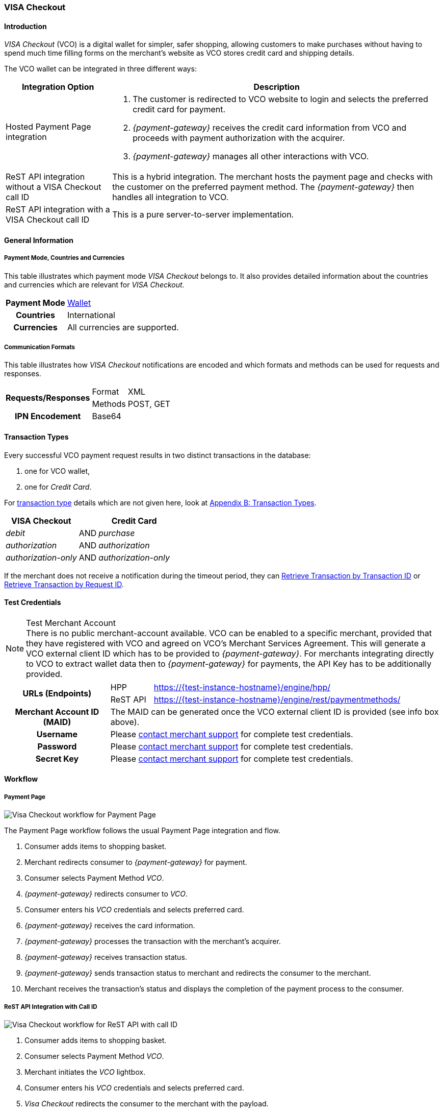 [#VISACheckout]
=== VISA Checkout

[#VISACheckout_Introduction]
==== Introduction

_VISA Checkout_ (VCO) is a digital wallet for simpler, safer shopping,
allowing customers to make purchases without having to spend much time
filling forms on the merchant's website as VCO stores credit card and
shipping details.

The VCO wallet can be integrated in three different ways:

[%autowidth]
|===
|Integration Option               |Description

|Hosted Payment Page integration a| . The customer is redirected to VCO
                                    website to login and selects the preferred credit card for payment.
                                    . _{payment-gateway}_ receives the credit card information
                                    from VCO and proceeds with payment authorization with the acquirer.
                                    . _{payment-gateway}_ manages all other interactions with VCO.
|ReST API integration without a VISA Checkout call ID |This is a hybrid integration. The merchant hosts the payment page and checks with the
                                                       customer on the preferred payment method. The _{payment-gateway}_
                                                       then handles all integration to VCO.

|ReST API integration with a VISA Checkout call ID    |This is a pure server-to-server implementation.
|===

[#VISACheckout_GeneralInformation]
==== General Information

[#VISACheckout_PaymentModeCountriesandCurrencies]
===== Payment Mode, Countries and Currencies

This table illustrates which payment mode _VISA Checkout_ belongs to. It
also provides detailed information about the countries and currencies
which are relevant for _VISA Checkout_.

[%autowidth, cols="h,",]
|===
|Payment Mode |<<PaymentMethods_PaymentMode_Wallet, Wallet>>
|Countries    |International
|Currencies   |All currencies are supported.
|===

[#VISACheckout_CommunicationFormats]
===== Communication Formats

This table illustrates how _VISA Checkout_ notifications are encoded and
which formats and methods can be used for requests and responses.

[%autowidth]
|===
.2+h|Requests/Responses |Format   |XML
                        |Methods  |POST, GET
   h|IPN Encodement   2+|Base64
|===

[#VISACheckout_TransactionTypes]
==== Transaction Types

Every successful VCO payment request results in two distinct
transactions in the database:

. one for VCO wallet,
. one for _Credit Card_.

//-

For <<Glossary_TransactionType, transaction type>> details which are not given here, look
at <<AppendixB, Appendix B: Transaction Types>>.

[%autowidth]
|===
|VISA Checkout          |     |Credit Card

|_debit_               | AND |_purchase_
|_authorization_       | AND |_authorization_
|_authorization-only_  | AND |_authorization-only_
|===

If the merchant does not receive a notification during the timeout period,
they can <<GeneralPlatformFeatures_RetrieveTransaction_TransactionID, Retrieve Transaction by Transaction ID>> or
<<GeneralPlatformFeatures_RetrieveTransaction_RequestID, Retrieve Transaction by Request ID>>.

[#VISACheckout_TestCredentials]
==== Test Credentials

.Test Merchant Account
NOTE: There is no public merchant-account available. VCO can be enabled to a specific merchant, provided that they have
registered with VCO and agreed on VCO's Merchant Services Agreement.
This will generate a VCO external client ID which has to be provided to
_{payment-gateway}_. For merchants integrating directly to VCO to
extract wallet data then to _{payment-gateway}_ for payments, the
API Key has to be additionally provided.

[%autowidth]
|===
.2+h|URLs (Endpoints)    |HPP      |https://{test-instance-hostname}/engine/hpp/
                         |ReST API |https://{test-instance-hostname}/engine/rest/paymentmethods/
   h|Merchant Account ID (MAID)  2+| The MAID can be generated once the VCO external client ID is provided (see info box above).
   h|Username    2+|Please <<ContactUs, contact merchant support>> for complete test credentials.
   h|Password    2+|Please <<ContactUs, contact merchant support>> for complete test credentials.
   h|Secret Key  2+|Please <<ContactUs, contact merchant support>> for complete test credentials.
|===

[#VISACheckout_Workflow]
==== Workflow

[#VISACheckout_PaymentPage]
===== Payment Page

image::images/11-35-visa-checkout/VisaCheckout_workflow_hpp.png[Visa Checkout workflow for Payment Page]

The Payment Page workflow follows the usual Payment Page integration and
flow.

. Consumer adds items to shopping basket.
. Merchant redirects consumer to _{payment-gateway}_ for
payment.
. Consumer selects Payment Method _VCO_.
. _{payment-gateway}_ redirects consumer to _VCO_.
. Consumer enters his _VCO_ credentials and selects preferred card.
. _{payment-gateway}_ receives the card information.
. _{payment-gateway}_ processes the transaction with the
merchant's acquirer.
. _{payment-gateway}_ receives transaction status.
. _{payment-gateway}_ sends transaction status to merchant and
redirects the consumer to the merchant.
. Merchant receives the transaction's status and displays the
completion of the payment process to the consumer.

//-

[#VISACheckout_RESTAPI_Integration_with_CallID]
===== ReST API Integration with Call ID

image::images/11-35-visa-checkout/VisaCheckout_workflow_restapi_with_callid.png[Visa Checkout workflow for ReST API with call ID]

. Consumer adds items to shopping basket.
. Consumer selects Payment Method _VCO_.
. Merchant initiates the _VCO_ lightbox.
. Consumer enters his _VCO_ credentials and selects preferred card.
. _Visa Checkout_ redirects the consumer to the merchant with the payload.
. Merchant initiate payment request with call ID information.
. _{payment-gateway}_ retrieves the card information from _VCO_.
. _{payment-gateway}_ processes the transaction with the merchant's acquirer.
. _{payment-gateway}_ receives transaction status.
. _{payment-gateway}_ sends transaction status to merchant.
. Merchant receives the transaction's status and displays the
  completion of the payment process to the consumer.

//-

[#VISACheckout_ReSTAPI_Integration_without_CallID]
===== ReST API Integration without Call ID

image::images/11-35-visa-checkout/VisaCheckout_workflow_restapi_without_callid.png[Visa Checkout workflow for ReST API without call ID]

The workflow for _ReST API Integration without Call ID_ is similar to
the workflow for PP with the exception that the merchant displays the
payment options to the consumer and redirects the consumer to _{payment-gateway}_ which displays the lightbox.

. Consumer adds items to shopping basket.
. Consumer selects Payment Method _Visa Checkout_.
. Merchant redirects consumer to _{payment-gateway}_.
. _{payment-gateway}_ redirects consumer to _Visa Checkout_.
. Consumer enters his Visa Checkout credentials and selects preferred card.
. _{payment-gateway}_ receives the card information.
. _{payment-gateway}_ processes the transaction with the merchant's acquirer.
. _{payment-gateway}_ receives transaction status.
. _{payment-gateway}_ sends transaction status to merchant and redirects the consumer to the merchant.
. Merchant receives the transaction's status and displays the
  completion of the payment process to the consumer.

//-

[#VISACheckout_Fields]
==== Fields

[#VISACheckout_REST_Fields]
===== REST Fields

The following elements are elements with differing cardinality
from the <<RestApi_Fields, REST API Fields>>.

The following elements are either mandatory (M), optional (O) or
conditional (C) in a transaction process. 

[%autowidth]
|===
|Field                  |Request |Response |Notification |Data Type |Size |Description

|success-redirect-url   |M       |M        |M            |String    |2000 |The URL to which the customer will be re-directed after a successful
                                                                           process handling.
|fail-redirect-url      |M       |M        |M            |String    |2000 |The URL to which the customer will be re-directed after an unsuccessful
                                                                           process handling.
|wallet/request-token   |C       |M        |M            |String    |     |VISA Checkout's call Id field data. Mandatory for ReST implementation
with call Id.
|===

[#VISACheckout_Samples]
==== Samples

[#VISACheckout_Samples_RESTAPI_without_CallID]
===== REST API without Call ID

.debit Request

[source,xml]
----
<?xml version="1.0" encoding="UTF-8" standalone="yes"?>
<payment xmlns="http://www.elastic-payments.com/schema/payment">
    <merchant-account-id>ff12048a-b6c2-11e6-8461-000c2904f494</merchant-account-id>
    <request-id>952c5ba8-c0f1-9c1e-af83-4441faab3361</request-id>
    <transaction-type>debit</transaction-type>
    <requested-amount currency="SGD">4.00</requested-amount>
    <payment-methods>
        <payment-method name="visacheckout"/>
    </payment-methods>
    <three-d>
        <attempt-three-d>true</attempt-three-d>
    </three-d>
    <fail-redirect-url>http://localhost/shop/complete.jsp?state=failed&</fail-redirect-url>
    <success-redirect-url>http://localhost/shop/complete.jsp?state=success&</success-redirect-url>
</payment>
----

.debit Response

[source,xml]
----
<?xml version="1.0" encoding="UTF-8" standalone="yes"?>
<payment xmlns="http://www.elastic-payments.com/schema/payment">
    <merchant-account-id>ff12048a-b6c2-11e6-8461-000c2904f494</merchant-account-id>
    <transaction-id>79b05b49-48f2-49f7-b5e2-48a0de0c72bf</transaction-id>
    <request-id>952c5ba8-c0f1-9c1e-af83-4441faab3361</request-id>
    <transaction-type>debit</transaction-type>
    <transaction-state>success</transaction-state>
    <completion-time-stamp>2017-01-11T23:44:48.000Z</completion-time-stamp>
    <statuses>
        <status code="201.0000" description="The resource was successfully created." severity="information"/>
    </statuses>
    <requested-amount currency="SGD">4.00</requested-amount>
    <payment-methods>
        <payment-method url="https://dev.thesolution.com/engine/notification/visacheckout/lightBoxPaymentPage? apikey=070G3SR9DI0W7KASXHHO13CEEdFaJv8H8_ivRa-bnH9lvdsvo&callback=https%3A%2F%2Fdev.thesolution.com%2Fe ngine%2Fnotification%2Fvisacheckout%3Fparams%3DcGF5bWVudC50cmFuc2FjdGlvbi1pZD03OWIwNWI0OS00OGYyLTQ5Zjc tYjVlMi00OGEwZGUwYzcyYmYmcGF5bWVudC50cmFuc2FjdGlvbi10eXBlPWRlYml0JnBheW1lbnQuZ3JvdXAtdHJhbnNhY3Rpb24taWQ9Nz liMDViNDktNDhmMi00OWY3LWI1ZTItNDhhMGRlMGM3MmJmJnBheW1lbnQudGhyZWVkLWF0dGVtcHQtdGhyZWUtZD10cnVl&currency code=SGD&total=4.00&contextPath=https%3A%2F%2Fdev.thesolution.com%2Fengine&lightboxurl=htt ps%3A%2F%2Fsandbox-assets.secure.checkout.visa.com%2Fcheckout-widget%2Fresources%2Fjs%2Fintegration%2Fv1%2F sdk.js&buttonsource=https%3A%2F%2Fsandbox.secure.checkout.visa.com%2Fwallet-services-web%2Fxo%2Fbutton. png&externalclientid=0610d773-8015-49dc-a3cc-33e64252f28f&locale=en&countrycode=US&external ProfileId=0610d773801549dca3cc33e64252f28f" name="visacheckout"/>
    </payment-methods>
    <three-d>
        <attempt-three-d>true</attempt-three-d>
    </three-d>
    <fail-redirect-url>http://localhost/shop/complete.jsp?state=failed&</fail-redirect-url>
    <success-redirect-url>http://localhost/shop/complete.jsp?state=success&</success-redirect-url>
</payment>
----

.debit Notification

[source,xml]
----
<?xml version="1.0" encoding="UTF-8"?>
<payment xmlns="http://www.elastic-payments.com/schema/payment" xmlns:ns2="http://www.elastic-payments.com/schema/epa/transaction">
    <merchant-account-id>ff12048a-b6c2-11e6-8461-000c2904f494</merchant-account-id>
    <transaction-id>b6ad8c0b-c40f-4e19-af25-dc0c780ab726</transaction-id>
    <request-id>952c5ba8-c0f1-9c1e-af83-4441faab3361</request-id>
    <transaction-type>debit</transaction-type>
    <transaction-state>success</transaction-state>
    <completion-time-stamp>2017-01-11T23:45:28.000Z</completion-time-stamp>
    <statuses>
        <status code="201.0000" description="visacheckout:The resource was successfully created." severity="information"/>
    </statuses>
    <requested-amount currency="SGD">4</requested-amount>
    <parent-transaction-id>79b05b49-48f2-49f7-b5e2-48a0de0c72bf</parent-transaction-id>
    <order-items/>
    <payment-methods>
        <payment-method name="visacheckout"/>
    </payment-methods>
    <api-id>---</api-id>
    <processing-redirect-url/>
    <provider-transaction-reference-id>7509689972496433202</provider-transaction-reference-id>
</payment>
----

[#VISACheckout_Samples_RESTAPI_with_CallID]
===== Samples for REST API with Call ID

.debit Request

[source,xml]
----
<?xml version="1.0" encoding="UTF-8" standalone="yes"?>
<payment xmlns="http://www.elastic-payments.com/schema/payment">
    <merchant-account-id>ff12048a-b6c2-11e6-8461-000c2904f494</merchant-account-id>
    <request-id>779032be-642f-3b87-ade4-d1e5195dcb25</request-id>
    <transaction-type>debit</transaction-type>
    <requested-amount currency="SGD">4.00</requested-amount>
    <account-holder>
        <last-name>Test</last-name>
    </account-holder>
    <payment-methods>
        <payment-method name="visacheckout"/>
    </payment-methods>
    <three-d>
        <attempt-three-d>false</attempt-three-d>
    </three-d>
    <fail-redirect-url>http://localhost/shop/complete.jsp?state=failed&</fail-redirect-url>
    <success-redirect-url>http://localhost/shop/complete.jsp?state=success&</success-redirect-url>
    <wallet>
        <request-token>1946726864049552602</request-token>
    </wallet>
</payment>
----

.debit Response

[source,xml]
----
<?xml version="1.0" encoding="UTF-8" standalone="yes"?>
<payment xmlns="http://www.elastic-payments.com/schema/payment">
    <merchant-account-id>ff12048a-b6c2-11e6-8461-000c2904f494</merchant-account-id>
    <transaction-id>f1e71763-db84-4d27-9da8-4e44c6fb3ed1</transaction-id>
    <request-id>779032be-642f-3b87-ade4-d1e5195dcb25</request-id>
    <transaction-type>debit</transaction-type>
    <transaction-state>success</transaction-state>
    <completion-time-stamp>2017-01-05T04:47:49.000Z</completion-time-stamp>
    <requested-amount currency="SGD">4.00</requested-amount>
    <account-holder>
        <last-name>Test</last-name>
    </account-holder>
    <payment-methods>
        <payment-method name="visacheckout"/>
    </payment-methods>
    <authorization-code>715406</authorization-code>
    <three-d>
        <attempt-three-d>false</attempt-three-d>
    </three-d>
    <fail-redirect-url>http://localhost/shop/complete.jsp?state=failed&</fail-redirect-url>
    <success-redirect-url>http://localhost/shop/complete.jsp?state=success&</success-redirect-url>
    <wallet>
        <request-token>1946726864049552602</request-token>
    </wallet>
    <provider-transaction-reference-id>1946726864049552602</provider-transaction-reference-id>
</payment>
----

.debit Notification

[source,xml]
----
<?xml version="1.0" encoding="UTF-8" standalone="yes"?>
<payment xmlns="http://www.elastic-payments.com/schema/payment">
    <merchant-account-id>ff12048a-b6c2-11e6-8461-000c2904f494</merchant-account-id>
    <transaction-id>946e8e43-12ca-49f4-9c5a-ba6c1f3abde7</transaction-id>
    <request-id>779032be-642f-3b87-ade4-d1e5195dcb25</request-id>
    <transaction-type>debit</transaction-type>
    <transaction-state>success</transaction-state>
    <completion-time-stamp>2017-01-05T04:47:48.000Z</completion-time-stamp>
    <statuses>
        <status code="201.0000" description="visacheckout:The resource was successfully created." severity="information"/>
    </statuses>
    <requested-amount currency="SGD">4.000000</requested-amount>
    <account-holder>
        <last-name>Test</last-name>
        <address>
            <country>SG</country>
        </address>
    </account-holder>
    <card-token>
        <token-id>5814368643124003</token-id>
        <masked-account-number>540804******4003</masked-account-number>
    </card-token>
    <notifications>
        <notification url="https://hookb.in/Z6momN91"/>
    </notifications>
    <payment-methods>
        <payment-method name="visacheckout"/>
    </payment-methods>
    <authorization-code>715406</authorization-code>
    <api-id>---</api-id>
    <fail-redirect-url>http://localhost/shop/complete.jsp?state=failed&</fail-redirect-url>
    <success-redirect-url>http://localhost/shop/complete.jsp?state=success&</success-redirect-url>
    <provider-transaction-reference-id>1946726864049552602</provider-transaction-reference-id>
</payment>
----
